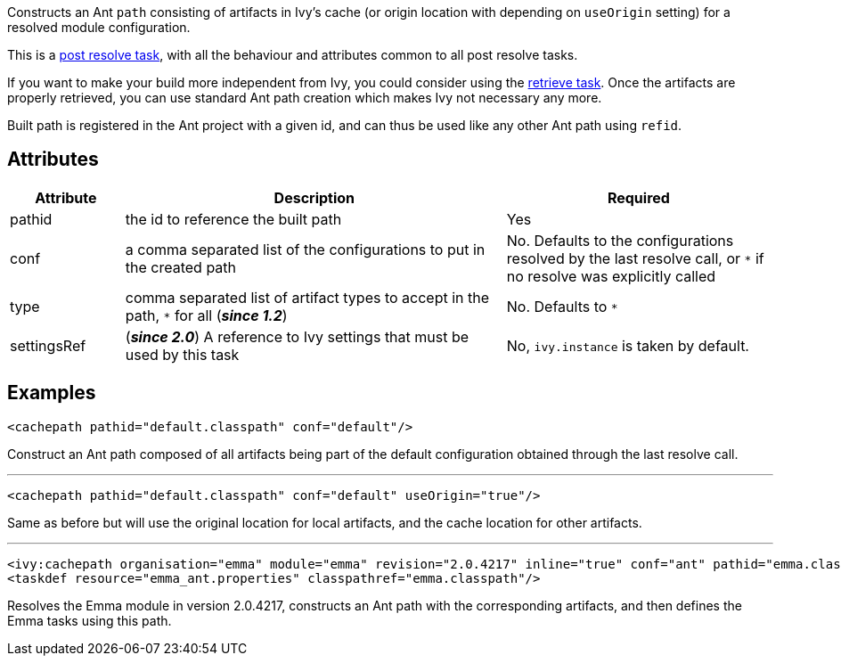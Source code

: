 ////
   Licensed to the Apache Software Foundation (ASF) under one
   or more contributor license agreements.  See the NOTICE file
   distributed with this work for additional information
   regarding copyright ownership.  The ASF licenses this file
   to you under the Apache License, Version 2.0 (the
   "License"); you may not use this file except in compliance
   with the License.  You may obtain a copy of the License at

     https://www.apache.org/licenses/LICENSE-2.0

   Unless required by applicable law or agreed to in writing,
   software distributed under the License is distributed on an
   "AS IS" BASIS, WITHOUT WARRANTIES OR CONDITIONS OF ANY
   KIND, either express or implied.  See the License for the
   specific language governing permissions and limitations
   under the License.
////

Constructs an Ant `path` consisting of artifacts in Ivy's cache (or origin location with depending on `useOrigin` setting) for a resolved module configuration.

This is a link:../use/postresolvetask{outfilesuffix}[post resolve task], with all the behaviour and attributes common to all post resolve tasks.

If you want to make your build more independent from Ivy, you could consider using the link:../use/retrieve{outfilesuffix}[retrieve task]. Once the artifacts are properly retrieved, you can use standard Ant path creation which makes Ivy not necessary any more.

Built path is registered in the Ant project with a given id, and can thus be used like any other Ant path using `refid`.

== Attributes

[options="header",cols="15%,50%,35%"]
|=======
|Attribute|Description|Required
|pathid|the id to reference the built path|Yes
|conf|a comma separated list of the configurations to put in the created path|No. Defaults to the configurations resolved by the last resolve call, or `*` if no resolve was explicitly called
|type|comma separated list of artifact types to accept in the path, `$$*$$` for all (*__since 1.2__*)|No. Defaults to `*`
|settingsRef|(*__since 2.0__*) A reference to Ivy settings that must be used by this task|No, `ivy.instance` is taken by default.
|=======

== Examples

[source,xml]
----
<cachepath pathid="default.classpath" conf="default"/>
----

Construct an Ant path composed of all artifacts being part of the default configuration obtained through the last resolve call.

'''

[source,xml]
----
<cachepath pathid="default.classpath" conf="default" useOrigin="true"/>
----

Same as before but will use the original location for local artifacts, and the cache location for other artifacts.

'''

[source,xml]
----
<ivy:cachepath organisation="emma" module="emma" revision="2.0.4217" inline="true" conf="ant" pathid="emma.classpath"/>
<taskdef resource="emma_ant.properties" classpathref="emma.classpath"/>
----

Resolves the Emma module in version 2.0.4217, constructs an Ant path with the corresponding artifacts, and then defines the Emma tasks using this path.
